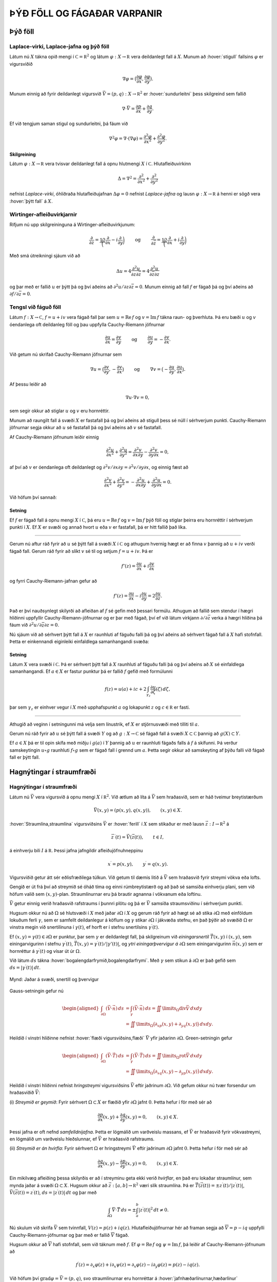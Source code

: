 ÞÝÐ FÖLL OG FÁGAÐAR VARPANIR
============================

Þýð föll
--------

Laplace-virki, Laplace-jafna og þýð föll 
~~~~~~~~~~~~~~~~~~~~~~~~~~~~~~~~~~~~~~~~~

Látum nú :math:`X` tákna opið mengi í
:math:`{{\mathbb  C}}={{\mathbb  R}}^2` og látum
:math:`\varphi:X\to {{\mathbb  R}}` vera deildanlegt fall á :math:`X`.
Munum að :hover:`stigull` fallsins :math:`\varphi` er vigursviðið

.. math::

  \nabla \varphi=\big(\dfrac{\partial \varphi}{\partial x},
   \dfrac{\partial \varphi}{\partial y}\big).

Munum einnig að fyrir deildanlegt vigursvið
:math:`\vec V=(p,q):X\to {{\mathbb  R}}^ 2` er :hover:`sundurleitni` þess
skilgreind sem fallið

.. math::

  \nabla\cdot \vec V=\dfrac{\partial p}{\partial x}+\dfrac{\partial
   q}{\partial y}.

Ef við tengjum saman stigul og sundurleitni, þá fáum við

.. math::

  \nabla^2\varphi=\nabla\cdot (\nabla \varphi)= \dfrac {\partial^2 \varphi}{\partial x^2}+  
   \dfrac {\partial^2 \varphi}{\partial y^2}.

Skilgreining
^^^^^^^^^^^^

Látum :math:`\varphi:X\to {{\mathbb  R}}` vera tvisvar deildanlegt fall
á opnu hlutmengi :math:`X` í :math:`{{\mathbb  C}}`. Hlutafleiðuvirkinn

.. math::

  {\Delta}=\nabla^2=\dfrac {\partial^2 }{\partial x^2}+  
   \dfrac {\partial^2 }{\partial y^2}

nefnist *Laplace-virki*,
óhliðraða hlutafleiðujafnan :math:`{\Delta}\varphi=0` nefnist
*Laplace-jafna* og lausn
:math:`\varphi:X\to {{\mathbb  R}}` á henni er sögð vera 
:hover:`þýtt fall` á :math:`X`.

Wirtinger-afleiðuvirkjarnir
~~~~~~~~~~~~~~~~~~~~~~~~~~~

Rifjum nú upp skilgreininguna á Wirtinger-afleiðuvirkjunum:

.. math::

  \dfrac{\partial}{\partial z}=\dfrac 12\bigg(\dfrac{\partial }{\partial x}-i
   \dfrac{\partial}{\partial y}\bigg)
   \qquad \text{ og } \qquad 
   \dfrac{\partial}{\partial \bar z}=\dfrac 12\bigg(\dfrac{\partial
   }{\partial x}+i \dfrac{\partial}{\partial y}\bigg)

Með smá útreikningi sjáum við að

.. math::

  \Delta u=4\dfrac{\partial^2 u}{\partial z\partial \bar z}
   =4\dfrac{\partial^2 u}{\partial \bar z\partial z}

og þar með er fallið :math:`u` er þýtt þá og því aðeins að
:math:`\partial^2 u/\partial z\partial\bar z =0`. Munum einnig að fall
:math:`f` er fágað þá og því aðeins að
:math:`\partial f/\partial \bar z=0`.

Tengsl við fáguð föll
~~~~~~~~~~~~~~~~~~~~~

Látum :math:`f: X\to {{\mathbb  C}}`, :math:`f=u+iv` vera fágað fall þar
sem :math:`u={{\operatorname{Re\, }}}f` og
:math:`v={{\operatorname{Im\, }}}f` tákna raun- og þverhluta. Þá eru
bæði :math:`u` og :math:`v` óendanlega oft deildanleg föll og þau
uppfylla Cauchy-Riemann jöfnurnar

.. math::

  \dfrac{\partial u}{\partial x}
   =\dfrac{\partial v}{\partial y} \qquad \text{ og } \qquad
   \dfrac{\partial u}{\partial y}
   =-\dfrac{\partial v}{\partial x}.

Við getum nú skrifað Cauchy-Riemann jöfnurnar sem

.. math::

  \nabla u=\big(\dfrac{\partial v}{\partial y},-\dfrac{\partial
   v}{\partial x}\big) \qquad \text{ og } \qquad
   \nabla v=\big(-\dfrac{\partial u}{\partial y},\dfrac{\partial
   u}{\partial x}\big).

Af þessu leiðir að

.. math:: \nabla u\cdot \nabla v=0,

sem segir okkur að stiglar :math:`u` og :math:`v` eru hornréttir.

Munum að raungilt fall á svæði :math:`X` er fastafall þá og því aðeins
að stigull þess sé núll í sérhverjum punkti. Cauchy-Riemann jöfnurnar
segja okkur að :math:`u` sé fastafall þá og því aðeins að :math:`v` sé
fastafall.

Af Cauchy-Riemann jöfnunum leiðir einnig

.. math::

  \dfrac {\partial^2 u}{\partial x^2}+  
   \dfrac {\partial^2 u}{\partial y^2}
   =\dfrac{\partial^2 v}{\partial x\partial y}  
   -\dfrac{\partial^2 v}{\partial y\partial x}=0,

af því að :math:`v` er óendanlega oft deildanlegt og
:math:`\partial^2 v/\partial x\partial y=\partial^2 v/\partial y\partial x`,
og einnig fæst að

.. math::

  \dfrac {\partial^2 v}{\partial x^2}+  
   \dfrac {\partial^2 v}{\partial y^2}
   =-\dfrac{\partial^2 u}{\partial x\partial y}  
   +\dfrac{\partial^2 u}{\partial y\partial x}=0.

Við höfum því sannað:

Setning
^^^^^^^

Ef :math:`f` er fágað fall á opnu mengi :math:`X` í
:math:`{{\mathbb  C}}`, þá eru :math:`u={{\operatorname{Re\, }}}f` og
:math:`v={{\operatorname{Im\, }}}f` þýð föll og stiglar þeirra eru
hornréttir í sérhverjum punkti í :math:`X`. Ef :math:`X` er svæði og
annað hvort :math:`u` eða :math:`v` er fastafall, þá er hitt fallið það
líka.

--------------

Gerum nú aftur ráð fyrir að :math:`u` sé þýtt fall á svæði :math:`X` í
:math:`{{\mathbb  C}}` og athugum hvernig hægt er að finna :math:`v`
þannig að :math:`u+iv` verði fágað fall. Gerum ráð fyrir að slíkt
:math:`v` sé til og setjum :math:`f=u+iv`. Þá er

.. math:: f'(z)=\dfrac{\partial u}{\partial x}+i\dfrac{\partial v}{\partial x}

og fyrri Cauchy-Riemann-jafnan gefur að

.. math::

  f'(z)=\dfrac{\partial u}{\partial x}-i\dfrac{\partial u}{\partial y}
   =2\dfrac{\partial u}{\partial z}.

Það er því nauðsynlegt skilyrði að afleiðan af :math:`f` sé gefin með
þessari formúlu. Athugum að fallið sem stendur í hægri hliðinni
uppfyllir Cauchy-Riemann-jöfnurnar og er þar með fágað, því ef við látum
virkjann :math:`\partial/\partial \bar z` verka á hægri hliðina þá fáum
við :math:`\partial^2u/\partial\bar z \partial z=0`.

Nú sjáum við að sérhvert þýtt fall á :math:`X` er raunhluti af fáguðu
falli þá og því aðeins að sérhvert fágað fall á :math:`X` hafi
stofnfall. Þetta er einkennandi eiginleiki einfaldlega
samanhangandi svæða:

Setning
^^^^^^^

Látum :math:`X` vera svæði í :math:`{{\mathbb  C}}`. Þá er sérhvert þýtt
fall á :math:`X` raunhluti af fáguðu falli þá og því aðeins að :math:`X`
sé einfaldlega samanhangandi. Ef :math:`a\in X` er fastur punktur þá er
fallið :math:`f` gefið með formúlunni

.. math::

  f(z)=u(a)+ic+2\int_{\gamma_z} \dfrac{\partial u}{\partial
   \zeta}(\zeta) \, d\zeta,

þar sem :math:`\gamma_z` er einhver vegur í :math:`X` með upphafspunkt
:math:`a` og lokapunkt :math:`z` og :math:`c\in {{\mathbb  R}}` er
fasti.

--------------

Athugið að veginn í setningunni má velja sem línustrik, ef :math:`X` er
stjörnusvæði með tilliti til :math:`a`.

Gerum nú ráð fyrir að :math:`u` sé þýtt fall á svæði :math:`Y` og að
:math:`g:X\to {{\mathbb  C}}` sé fágað fall á svæði
:math:`X\subset {{\mathbb  C}}` þannig að :math:`g(X)\subset Y`. 

Ef :math:`a\in  X` þá er til opin skífa með miðju í :math:`g(a)` í
:math:`Y` þannig að :math:`u` er raunhluti fágaðs falls á :math:`f` á
skífunni. Þá verður samskeytingin :math:`u\circ g` raunhluti
:math:`f\circ g` sem er fágað fall í grennd um :math:`a`. Þetta segir
okkur að samskeyting af þýðu falli við fágað fall er þýtt fall.

Hagnýtingar í straumfræði
-------------------------

Hagnýtingar í straumfræði
~~~~~~~~~~~~~~~~~~~~~~~~~

Látum nú :math:`\vec V` vera vigursvið á opnu mengi :math:`X` í
:math:`{{\mathbb  R}}^2`. Við ætlum að líta á :math:`\vec V` sem
hraðasvið, sem er háð tveimur breytistærðum

.. math:: \vec V(x,y)= (p(x,y), q(x,y)), \qquad (x,y)\in X.

:hover:`Straumlína,straumlína` vigursviðsins :math:`\vec V` er 
:hover:`ferill` í :math:`X` sem stikaður er með lausn 
:math:`\vec z:I\to {{\mathbb  R}}^2` á

.. math::

  \vec z\, {{^{\prime}}}(t)=\vec V(\vec z(t)), \qquad t\in I,


  

á einhverju bili :math:`I` á :math:`{{\mathbb  R}}`. Þessi jafna
jafngildir afleiðujöfnuhneppinu

.. math::

  x{{^{\prime}}}=p(x,y), \qquad y{{^{\prime}}}=q(x,y).


  

Vigursviðið getur átt sér eðlisfræðilega túlkun. Við getum til dæmis
litið á :math:`\vec V` sem hraðasvið fyrir streymi vökva eða lofts.

Gengið er út frá því að streymið sé óháð tíma og einni rúmbreytistærð og
að það sé samsíða einhverju plani, sem við höfum valið sem
:math:`(x,y)`-plan. Straumlínurnar eru þá brautir agnanna í vökvanum eða
loftinu. 

:math:`\vec V` getur einnig verið hraðasvið rafstraums í þunnri
plötu og þá er :math:`\vec V` samsíða straumsviðinu í sérhverjum punkti.

Hugsum okkur nú að :math:`{\Omega}` sé hlutsvæði í :math:`X` með jaðar
:math:`{\partial} {\Omega}` í :math:`X` og gerum ráð fyrir að hægt sé að
stika :math:`{\partial}{\Omega}` með einföldum lokuðum ferli
:math:`{\gamma}`, sem er samfellt deildanlegur á köflum og
:math:`{\gamma}` stikar :math:`{\partial}{\Omega}` í jákvæða stefnu, en
það þýðir að svæðið :math:`{\Omega}` er vinstra megin við snertilínuna í
:math:`{\gamma}(t)`, ef horft er í stefnu snertilsins
:math:`{\gamma}{{^{\prime}}}(t)`. 

Ef :math:`(x,y)={\gamma}(t)\in {\partial}{\Omega}` er punktur, þar sem
:math:`{\gamma}` er deildanlegt fall, þá skilgreinum við
*einingarsnertil* :math:`\vec T(x,y)` í
:math:`(x,y)`, sem einingarvigurinn í stefnu
:math:`{\gamma}{{^{\prime}}}(t)`,
:math:`\vec T(x,y)={\gamma}{{^{\prime}}}(t)/|{\gamma}'(t)|`, og 
*ytri einingarþvervigur á*
:math:`{\partial}{\Omega}` sem einingarvigurinn :math:`\vec n(x,y)` sem
er hornréttur á :math:`{\gamma}{{^{\prime}}}(t)` og vísar út úr
:math:`{\Omega}`. 

Við látum :math:`ds` tákna 
:hover:`bogalengdarfrymið,bogalengdarfrymi`. Með :math:`{\gamma}` sem stikun á
:math:`{\partial}{\Omega}` er það gefið sem
:math:`ds=|{\gamma}{{^{\prime}}}(t)|\, dt`.

.. figure:: ./myndir/fig0328.svg
    :align: center
    :alt: Jaðar á svæði, snertill og þvervigur

    Mynd: Jaðar á svæði, snertill og þvervigur

Gauss-setningin gefur nú

.. math::

  \begin{aligned}
   \int_{\partial\Omega}(\vec V\cdot\vec n)\, ds
   &=\int_{{\gamma}}(\vec V\cdot\vec n)\, ds
   =\iint\limits_{{\Omega}} {{\operatorname{div}}}\vec V\, dxdy\\
   &=\iint\limits_{{\Omega}}
   \big({\partial}_xp(x,y)+{\partial}_yq(x,y)\big)\, dxdy.\nonumber\end{aligned}

Heildið í vinstri hliðinne nefnist :hover:`flæði vigursviðsins,flæði` 
:math:`\vec V` yfir jaðarinn :math:`{\partial}{\Omega}`. Green-setningin
gefur

.. math::

  \begin{aligned}
   \int_{\partial\Omega}(\vec V\cdot\vec T)\, ds
   &=\int_{{\gamma}}(\vec V\cdot\vec T)\, ds
   =\iint\limits_{{\Omega}} {{\operatorname{rot}}}\vec V\, dxdy\\
   &=\iint\limits_{{\Omega}}
   \big({\partial}_xq(x,y)-{\partial}_yp(x,y)\big)\, dxdy.\nonumber\end{aligned}

Heildið í vinstri hliðinni nefnist *hringstreymi* 
vigursviðsins :math:`\vec V` eftir jaðrinum :math:`{\partial}{\Omega}`.
Við gefum okkur nú tvær forsendur um hraðasviðið :math:`\vec V`:

(i) *Streymið er geymið*: Fyrir sérhvert :math:`{\Omega}\subset X` er
flæðið yfir :math:`{\partial}{\Omega}` jafnt :math:`0`. Þetta hefur í
för með sér að

.. math::

  \dfrac{\partial p}{\partial x}(x,y)+
   \dfrac{\partial q}{\partial y}(x,y)=0, \qquad (x,y)\in X.


  

Þessi jafna er oft nefnd *samfelldnijafna*.
Þetta er lögmálið um varðveislu massans, ef :math:`\vec V` er hraðasvið
fyrir vökvastreymi, en lögmálið um varðveislu hleðslunnar, ef
:math:`\vec V` er hraðasvið rafstraums.

(ii) *Streymið er án hvirfla*: Fyrir sérhvert :math:`{\Omega}` er
hringstreymi :math:`\vec V` eftir jaðrinum :math:`{\partial}{\Omega}`
jafnt :math:`0`. Þetta hefur í för með sér að

.. math::

  \dfrac{\partial q}{\partial x}(x,y)-
   \dfrac{\partial p}{\partial y}(x,y)=0, \qquad (x,y)\in X.


  

Ein mikilvæg afleiðing þessa skilyrðis er að í streyminu geta ekki
verið *hvirflar*, en það eru lokaðar straumlínur, sem
mynda jaðar á svæði :math:`{\Omega}\subset X`. Hugsum okkur að
:math:`\vec z:[a,b]\to {{\mathbb  R}}^2` væri slík straumlína. Þá er
:math:`\vec T(\vec z(t))=\pm z{{^{\prime}}}(t)/|z{{^{\prime}}}(t)|`,
:math:`\vec V(\vec z(t))= z{{^{\prime}}}(t)`,
:math:`ds=|z{{^{\prime}}}(t)|\, dt` og þar með

.. math::

  \int_{{\partial}{\Omega}} \vec V\cdot \vec T\, ds =
   \pm\int_a^b |z{{^{\prime}}}(t)|^2\, dt \neq 0.

Nú skulum við skrifa :math:`\vec V` sem tvinnfall,
:math:`V(z)=p(z)+iq(z)`. Hlutafleiðujöfnurnar hér að framan segja að
:math:`\overline  V=p-iq` uppfylli Cauchy-Riemann-jöfnurnar og þar með
er fallið :math:`\overline V` fágað. 

Hugsum okkur að :math:`\overline V`
hafi stofnfall, sem við táknum með :math:`f`. Ef
:math:`{\varphi}={{\operatorname{Re\, }}}f` og
:math:`{\psi}={{\operatorname{Im\, }}}f`, þá leiðir af
Cauchy-Riemann-jöfnunum að

.. math::

  f{{^{\prime}}}(z)=\partial_x\varphi(z)+i\partial_x\psi(z)
   =\partial_x\varphi(z)-i\partial_y\varphi(z)
   =p(z)-iq(z).

Við höfum því :math:`{{\operatorname{grad}}}\varphi=\vec V=(p,q)`, svo
straumlínurnar eru hornréttar á 
:hover:`jafnhæðarlínurnar,hæðarlínur`
:math:`\{z; \varphi(z)=c\}`, þar sem :math:`c` er fasti. 

Nú gefa Cauchy-Riemann-jöfnurnar hins vegar að
:math:`{{\operatorname{grad}}}\psi=(\partial_x\psi, \partial_y\psi)` er hornréttur á
:math:`{{\operatorname{grad}}}\varphi=(\partial_x\varphi, \partial_y\varphi)` og þar með eru staumlínurnar fyrir vigursviðið
:math:`\vec V` gefnar sem jafnhæðarlínurnar :math:`\{z; \psi(z)=c\}`,
þar sem :math:`c` fasti.

Fallið :math:`f` kallast *tvinnmætti* fyrir
straumfallið :math:`V`, fallið :math:`\varphi` kallast *raunmætti* 
fyrir :math:`V` og fallið :math:`\psi` kallast
*streymisfall*. 

Niðurstaða athugana okkar er því
að straumlínur vigursviðsins :math:`\vec V` eru jafnhæðarlínur
streymisfallsins :math:`\psi`, þar sem
:math:`\psi= {{\operatorname{Im\, }}}f` og
:math:`f{{^{\prime}}}= \overline V`. Ef við þekkjum streymisfallið :math:`{\psi}` og getum ákvarðað
jafnhæðarlínur þess, þá höfum við ákvarðað brautir lausna
afleiðujöfnuhneppisins

.. math:: x{{^{\prime}}}=p(x,y), \qquad y{{^{\prime}}}=q(x,y).

án þess að leysa jöfnurnar.

Sýnidæmi
^^^^^^^^

Lítum fyrst á hraðasviðið :math:`V` sem gefið er með

.. math::

  V(z)=\dfrac a{\overline z}= a\dfrac {e^{i\theta}}r, \qquad
   z=re^{i\theta}, \quad z\in {{\mathbb  C}}\setminus{{\{0\}}},


  

þar sem :math:`a\in {{\mathbb  R}}`. Fallið :math:`\overline V` hefur
ekkert stofnfall á öllu :math:`{{\mathbb  C}}\setminus \{0\}`, en á menginu :math:`X={{\mathbb  C}}\setminus {{\mathbb  R}}_-`
getum við tekið

.. math:: f(z)=a{{\operatorname{Log}}}z=a(\ln |z|+i\theta(z)),  \qquad -\pi<\theta(z)<\pi,

fyrir stofnfall, þar sem :math:`{{\operatorname{Log}}}` táknar
höfuðgrein lografallsins. Straumlínurnar verða þá jafnhæðarlínur fyrir
hornið :math:`\{z; \theta(z)=c\}`, en þær eru geislar út frá :math:`0`. Heildarflæði
straumfallsins gegnum hring með geislann :math:`r` er

.. math::

  \int_{|z|=r}{{\langle\vec V,\vec n\rangle}} \, ds=
   \int_0^{2\pi}\dfrac ar \, rd\theta=2\pi a.

Ef :math:`a>0` þá stefna straumlínurnar út frá :math:`0` og þetta
straumfall er til komið af :hover:`uppsprettu,uppspretta` í punktinum
:math:`0` með styrkinn :math:`2\pi a`. Ef :math:`a<0` þá er straumfallið
til komið af :hover:`svelg,svelgur` í punktinum :math:`0` með styrkinn
:math:`2\pi a`.

.. figure:: ./myndir/fig0319.svg
    :align: center
    :alt: Punktuppspretta

    Mynd: Punktuppspretta

Sýnidæmi
^^^^^^^^

Lítum nú á fallið :math:`V` sem gefið er með

.. math::

  V(z)=\dfrac {ib}{\overline z}= ib\dfrac {e^{i\theta}}r, \qquad
   z=re^{i\theta}, \quad z\in X={{\mathbb  C}}\setminus{{\{0\}}},


  

þar sem :math:`b\in {{\mathbb  R}}`. Hér er hraðavigurinn í stefnu
:math:`ie^{i\theta}` og þar með hornréttur á stöðuvigurinn. Á menginu
:math:`X={{\mathbb  C}}\setminus {{\mathbb  R}}_-` höfum við tvinnmættið

.. math:: f(z)=-ib{{\operatorname{Log}}}z=b(\theta(z)-i\ln |z|).

Hér verða straumlínurnar :math:`\{z; \ln|z|=c\}` hringir með miðju í
:math:`0`. Hringstreymi vigursviðsins :math:`\vec V` eftir hring með
geisla :math:`r` er

.. math::

  \int_{|z|=r}{{\langle\vec V,\vec T\rangle}} \, ds=
   \int_0^{2\pi}\dfrac br \, rd\theta=2\pi b.

Þetta mætti er sagt lýsa *hringstreymi* umhverfis
*hvirfilpunkt* með styrk :math:`2\pi b` í :math:`0`.

.. figure:: ./myndir/fig0320.svg
    :align: center
    :alt: Hringstreymi

    Mynd: Hringstreymi

Sýnidæmi
^^^^^^^^

Lítum á enn eitt afbrigðið,

.. math::

  V(z)=\dfrac {(a+ib)}{\overline z}= (a+ib)\dfrac {e^{i\theta}}r, \qquad
   z=re^{i\theta}, \quad z\in {{\mathbb  C}}\setminus{{\{0\}}},


  

þar sem :math:`a,b\in {{\mathbb  R}}`. Hér tvinnmætti á menginu
:math:`{{\mathbb  C}}\setminus {{\mathbb  R}}_-` gefið með

.. math:: f(z)=(a-ib){{\operatorname{Log}}}z=(a\ln |z| + b\theta(z))+i(a\theta(z)-b\ln |z|).

Straumlínurnar eru :math:`\{z;a\theta(z)-b\ln |z|=c\}`. Í pólhnitum eru
þær gefnar með jöfnunni :math:`r=e^{(a\theta-c)/b}`, en þetta eru
*skrúflínur* eða *iðustreymi* út 
frá :math:`0`. Þetta mætti er myndað af straumuppsprettu með styrkinn
:math:`2\pi a` og hvirfilpunkti með styrkinn :math:`2\pi b` í :math:`0`.

.. figure:: ./myndir/fig0321.svg
    :align: center
    :alt: Iðustreymi

    Mynd: Iðustreymi

Sýnidæmi
^^^^^^^^

Lítum nú á dæmið þar sem tvær uppsprettur með styrk :math:`2\pi a` eru í
punktunum :math:`\alpha` og :math:`-\alpha` á raunásnum. Straumfallið
verður þá

.. math:: V(z)= \dfrac a{\overline z+\alpha}+\dfrac a{\overline z-\alpha},

og sem tvinnmætti á
:math:`{{\mathbb  C}}\setminus\{x\in {{\mathbb  R}}; x\leq \alpha\}`
getum við tekið

.. math::

  \begin{aligned}
   f(z)&= a{{\operatorname{Log}}}(z+\alpha)+a{{\operatorname{Log}}}(z-\alpha) \\
   &=
   a(\ln|z+\alpha|+\ln|z-\alpha|)+ia(\theta(z+\alpha)+\theta(z-\alpha)).\end{aligned}

Við sjáum vð þverásinn er straumlína, því þar er
:math:`\theta(iy+\alpha)+\theta(iy-\alpha)={\pi}`, ef :math:`y>0` og
:math:`\theta(iy+\alpha)+\theta(iy-\alpha)=-{\pi}`, ef :math:`y<0`.
Straumvigurinn er í stefnu þverássins, upp ef :math:`y>0` og niður ef
:math:`y<0`, því

.. math::

  V(z)=\dfrac{2a\overline z}{\overline z^ 2-\alpha^ 2},\qquad
   V(iy)=\dfrac{2ayi}{y^ 2+\alpha^ 2}.

Við getum einnig notað þetta fall til þess að lýsa streymi út frá
uppsprettu í punktinum :math:`\alpha` af styrk :math:`2\pi a` í
hálfplaninu
:math:`\{z\in {{\mathbb  C}}; {{\operatorname{Re\, }}}z>0\}`, þar sem
litið er á þverásinn sem vegg.

.. figure:: ./myndir/fig0322.svg
    :align: center
    :alt: Straumuppspretta við vegg

    Mynd: Straumuppspretta við vegg

Sýnidæmi
^^^^^^^^

Lítum nú á mættið sem til er komið vegna uppsprettu af styrk
:math:`2\pi a` í punktinum :math:`\alpha` og svelgs af styrk
:math:`2\pi a` í punktinum :math:`-\alpha`. Straumfallið verður

.. math:: V(z)=\dfrac {a}{\overline z-\alpha}-\dfrac a{\overline z+\alpha}.

Tvinnmættið á
:math:`{{\mathbb  C}}\setminus\{x\in {{\mathbb  R}}; x\leq \alpha\}`
getum við valið sem

.. math::

  f(z)=a{{\operatorname{Log}}}(z-\alpha)-a{{\operatorname{Log}}}(z+\alpha)=
   a\ln\bigg|\dfrac{z-\alpha}{z+\alpha}
   \bigg | +ia\theta\bigg(\dfrac{z-\alpha}{z+\alpha}\bigg).

Talan :math:`\theta((z-\alpha)/(z+\alpha))` er hornið sem bilið
:math:`[-\alpha,\alpha]` sést undir miðað við punktinn :math:`z`. Við
getum lýst straumlínu :math:`\{z\in {{\mathbb  C}};  \theta((z-\alpha)/(z+\alpha))=c\}` fyrir þetta streymi, sem mengi allra
punkta sem eru þannig að bilið :math:`[-\alpha,\alpha]` sést undir
horninu :math:`c` frá :math:`z`. Við sjáum að

.. math::

  w=\dfrac{z-\alpha}{z+\alpha} \qquad \Leftrightarrow \qquad 
   z=\dfrac {\alpha w+\alpha}{-w+1}=-\alpha\dfrac{w+1}{w-1}.

Straumlínurnar eru gefnar sem :math:`\theta(w)=c`, sem eru hálflínur út
frá :math:`0` í :math:`w`-planinu með stefnuvigur :math:`e^{ic}`. Við
sjáum að :math:`w=0 \Leftrightarrow z=\alpha` og
:math:`w=\infty \Leftrightarrow z=-\alpha`. Straumlínurnar eru því
hringbogar frá :math:`\alpha` til :math:`-\alpha`. Jafnmættislínurnar
eru síðan gefnar með jöfnum af gerðinni

.. math:: \bigg| \dfrac{z-{\alpha}}{z+{\alpha}} \bigg|^2=c,

þar sem :math:`c>0`. Ef :math:`c=1`, þá er þetta þverásinn, en fyrir
:math:`c\neq 1` er þetta hringur.

.. figure:: ./myndir/fig0323.svg
    :align: center
    :alt: Straumuppspretta í :math:`-\alpha` og svelgur í :math:`+\alpha`

    Mynd: Straumuppspretta í :math:`-\alpha` og svelgur í :math:`+\alpha`

Sýnidæmi
^^^^^^^^

Lítum nú á fallið :math:`f:X\to {{\mathbb  C}}`,

.. math::

  f(z)=\arcsin z, \qquad
   z\in X={{\mathbb  C}}\setminus\{x\in {{\mathbb  R}}; |x|\geq 1\}.

sem tvinnmætti. Við skrifum :math:`w=\arcsin z`, :math:`z=x+iy` og
:math:`w=u+iv`. Þá er :math:`-{\pi}/2<u<{\pi}/2` og

.. math::

  \begin{aligned}
   z&=x+iy=\sin w=\sin(u+iv)\\
   &=\sin u\cos(iv)+\cos u\sin(iv)\\
   &=\sin u\cosh v+i\cos u\sinh v.\end{aligned}

Straumlínurnar eru því gefnar sem
:math:`{\psi}(z)={{\operatorname{Im\, }}}\arcsin z=v=\text{fasti}` og
við sjáum að jöfnur þeirra í :math:`z`-planinu eru

.. math::

  \dfrac{x^2}{\cosh^2 v}+\dfrac{y^2}{\sinh^2 v}=
   \sin^2u+\cos^2u=1.

Þetta eru sporbaugar með hálfásana :math:`a=\cosh v` og
:math:`b=\sinh v`. Jafnmættislínurnar eru hins vegar gefnar sem
:math:`{\varphi}(z)={{\operatorname{Re\, }}}\arcsin z=u=\text{fasti}` og
jöfnur þeirra í :math:`z`-planinu eru

.. math::

  \dfrac{x^2}{\sin^2 u}-\dfrac{y^2}{\cos^2 u}=
   \cosh^2v-\sinh^2v=1.

Þetta eru jöfnur fyrir breiðboga.

.. figure:: ./myndir/fig0326.svg
    :align: center
    :alt: Tvinnmættið :math:`f(z)=\arcsin z`

    Mynd: Tvinnmættið :math:`f(z)=\arcsin z`

Ef við lítum á fallið :math:`g(z)=-i\arcsin z`, þá skipta straumlínur og
jafnmættislínur um hlutverk og breiðbogarnir verða straumlínur. Við
tökum eftir því að þverásinn er straumlína. Við getum því túlkað þetta
sem mætti fyrir streymi gegnum hlið.

.. figure:: ./myndir/fig0327.svg
    :align: center
    :alt: Streymi gegnum hlið

    Mynd: Streymi gegnum hlið
